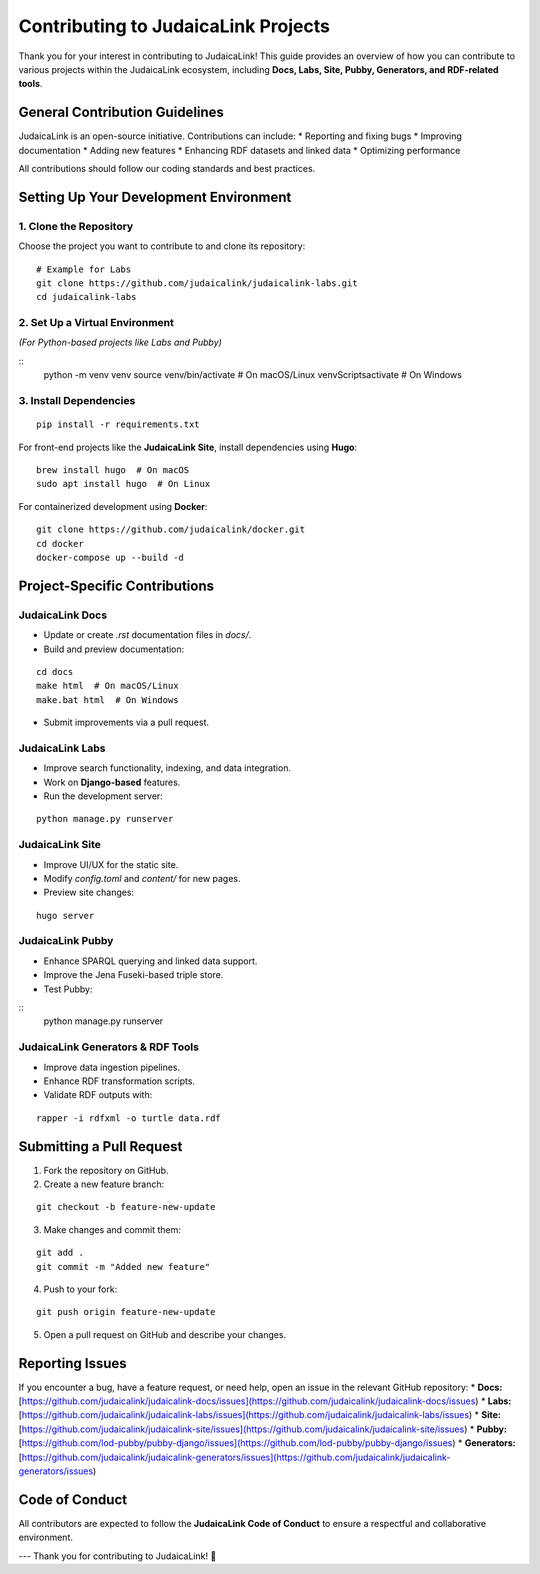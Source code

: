 .. _developer_guide_contributing:

===================================
Contributing to JudaicaLink Projects
===================================

Thank you for your interest in contributing to JudaicaLink! This guide provides an overview of how you can contribute to various projects within the JudaicaLink ecosystem, including **Docs, Labs, Site, Pubby, Generators, and RDF-related tools**.

General Contribution Guidelines
===============================

JudaicaLink is an open-source initiative. Contributions can include:
* Reporting and fixing bugs
* Improving documentation
* Adding new features
* Enhancing RDF datasets and linked data
* Optimizing performance

All contributions should follow our coding standards and best practices.

Setting Up Your Development Environment
=======================================

1. Clone the Repository
------------------------
Choose the project you want to contribute to and clone its repository:
::

    # Example for Labs
    git clone https://github.com/judaicalink/judaicalink-labs.git
    cd judaicalink-labs

2. Set Up a Virtual Environment
-------------------------------
*(For Python-based projects like Labs and Pubby)*

::
    python -m venv venv
    source venv/bin/activate  # On macOS/Linux
    venv\Scripts\activate  # On Windows

3. Install Dependencies
------------------------
::

    pip install -r requirements.txt

For front-end projects like the **JudaicaLink Site**, install dependencies using **Hugo**:
::

    brew install hugo  # On macOS
    sudo apt install hugo  # On Linux

For containerized development using **Docker**:
::

    git clone https://github.com/judaicalink/docker.git
    cd docker
    docker-compose up --build -d

Project-Specific Contributions
==============================

JudaicaLink Docs
----------------

* Update or create `.rst` documentation files in `docs/`.
* Build and preview documentation:

::

    cd docs
    make html  # On macOS/Linux
    make.bat html  # On Windows

* Submit improvements via a pull request.

JudaicaLink Labs
----------------

* Improve search functionality, indexing, and data integration.
* Work on **Django-based** features.
* Run the development server:

::

  python manage.py runserver


JudaicaLink Site
----------------

* Improve UI/UX for the static site.
* Modify `config.toml` and `content/` for new pages.
* Preview site changes:

::

  hugo server

JudaicaLink Pubby
-----------------

* Enhance SPARQL querying and linked data support.
* Improve the Jena Fuseki-based triple store.
* Test Pubby:

::
    python manage.py runserver


JudaicaLink Generators & RDF Tools
----------------------------------

* Improve data ingestion pipelines.
* Enhance RDF transformation scripts.
* Validate RDF outputs with:

::

  rapper -i rdfxml -o turtle data.rdf


Submitting a Pull Request
=========================

1. Fork the repository on GitHub.
2. Create a new feature branch:

::

    git checkout -b feature-new-update

3. Make changes and commit them:

::

    git add .
    git commit -m "Added new feature"

4. Push to your fork:

::

    git push origin feature-new-update

5. Open a pull request on GitHub and describe your changes.

Reporting Issues
================

If you encounter a bug, have a feature request, or need help, open an issue in the relevant GitHub repository:
* **Docs:** [https://github.com/judaicalink/judaicalink-docs/issues](https://github.com/judaicalink/judaicalink-docs/issues)
* **Labs:** [https://github.com/judaicalink/judaicalink-labs/issues](https://github.com/judaicalink/judaicalink-labs/issues)
* **Site:** [https://github.com/judaicalink/judaicalink-site/issues](https://github.com/judaicalink/judaicalink-site/issues)
* **Pubby:** [https://github.com/lod-pubby/pubby-django/issues](https://github.com/lod-pubby/pubby-django/issues)
* **Generators:** [https://github.com/judaicalink/judaicalink-generators/issues](https://github.com/judaicalink/judaicalink-generators/issues)

Code of Conduct
===============

All contributors are expected to follow the **JudaicaLink Code of Conduct** to ensure a respectful and collaborative environment.

---
Thank you for contributing to JudaicaLink! \🚀

